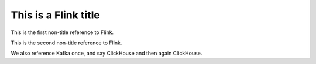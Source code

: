 This is a Flink title
=====================

This is the first non-title reference to Flink.

This is the second non-title reference to Flink.

We also reference Kafka once, and say ClickHouse and then again ClickHouse.
